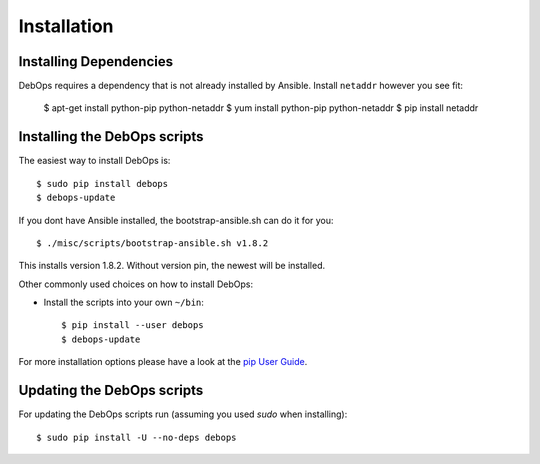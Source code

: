 Installation
===========================

Installing Dependencies
^^^^^^^^^^^^^^^^^^^^^^^^

DebOps requires a dependency that is not already installed by Ansible.
Install ``netaddr`` however you see fit:

   $ apt-get install python-pip python-netaddr
   $ yum install python-pip python-netaddr
   $ pip install netaddr



Installing the DebOps scripts
^^^^^^^^^^^^^^^^^^^^^^^^^^^^^^^^

The easiest way to install DebOps is::

   $ sudo pip install debops
   $ debops-update

If you dont have Ansible installed, the bootstrap-ansible.sh can do it 
for you::
   
   $ ./misc/scripts/bootstrap-ansible.sh v1.8.2

This installs version 1.8.2. Without version pin, the newest will be installed.

Other commonly used choices on how to install DebOps:

* Install the scripts into your own ``~/bin``::

   $ pip install --user debops
   $ debops-update

For more installation options please have a look at the `pip User Guide
<https://pip.pypa.io/en/latest/user_guide.html>`_.



Updating the DebOps scripts
^^^^^^^^^^^^^^^^^^^^^^^^^^^^^^^^

For updating the DebOps scripts run (assuming you used `sudo` when
installing)::

  $ sudo pip install -U --no-deps debops

..
 Local Variables:
 mode: rst
 ispell-local-dictionary: "american"
 End:
